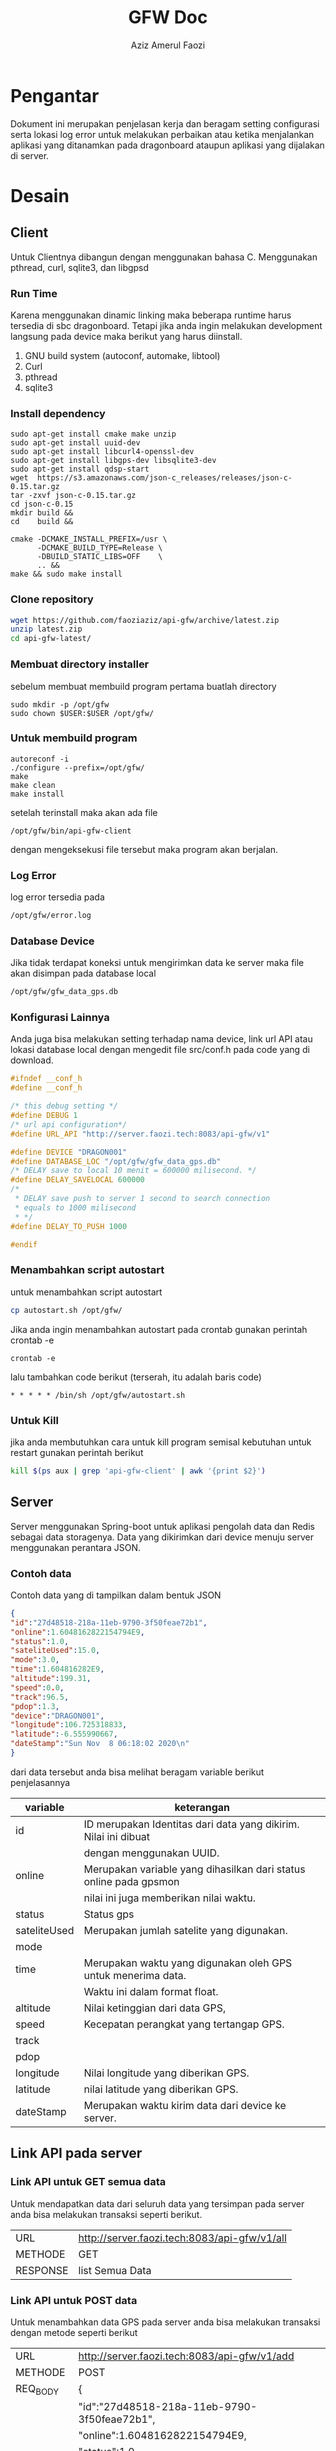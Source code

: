 #+TITLE: GFW Doc
#+AUTHOR: Aziz Amerul Faozi

* Pengantar
Dokument ini merupakan penjelasan kerja dan beragam setting configurasi serta 
lokasi log error untuk melakukan perbaikan atau ketika menjalankan aplikasi
yang ditanamkan pada dragonboard ataupun aplikasi yang dijalakan di server.
* Desain
** Client
Untuk Clientnya dibangun dengan menggunakan bahasa C. Menggunakan pthread, curl, sqlite3,
dan libgpsd
*** Run Time
Karena menggunakan dinamic linking maka beberapa runtime harus tersedia di sbc dragonboard.
Tetapi jika anda ingin melakukan development langsung pada device maka berikut  yang harus 
diinstall.

1. GNU build system (autoconf, automake, libtool)
2. Curl
3. pthread
4. sqlite3
*** Install dependency 
#+BEGIN_SRC
sudo apt-get install cmake make unzip
sudo apt-get install uuid-dev
sudo apt-get install libcurl4-openssl-dev 
sudo apt-get install libgps-dev libsqlite3-dev
sudo apt-get install qdsp-start
wget  https://s3.amazonaws.com/json-c_releases/releases/json-c-0.15.tar.gz
tar -zxvf json-c-0.15.tar.gz
cd json-c-0.15
mkdir build &&
cd    build &&

cmake -DCMAKE_INSTALL_PREFIX=/usr \
      -DCMAKE_BUILD_TYPE=Release \
      -DBUILD_STATIC_LIBS=OFF    \
      .. &&
make && sudo make install
#+END_SRC
*** Clone repository 
#+BEGIN_SRC bash
wget https://github.com/faoziaziz/api-gfw/archive/latest.zip
unzip latest.zip
cd api-gfw-latest/
#+END_SRC
*** Membuat directory installer
sebelum membuat membuild program pertama buatlah directory
#+BEGIN_SRC
sudo mkdir -p /opt/gfw 
sudo chown $USER:$USER /opt/gfw/
#+END_SRC
*** Untuk membuild program
#+BEGIN_SRC
autoreconf -i
./configure --prefix=/opt/gfw/
make 
make clean
make install
#+END_SRC
setelah terinstall maka akan ada file 
#+BEGIN_SRC
/opt/gfw/bin/api-gfw-client
#+END_SRC
dengan mengeksekusi file tersebut maka program akan berjalan.
*** Log Error
log error tersedia pada 
#+BEGIN_SRC bash
/opt/gfw/error.log
#+END_SRC
*** Database Device
Jika tidak terdapat koneksi untuk mengirimkan data ke server maka file akan disimpan pada 
database local 
#+BEGIN_SRC bash
/opt/gfw/gfw_data_gps.db
#+END_SRC
*** Konfigurasi Lainnya
Anda juga bisa melakukan setting terhadap nama device, link url API atau  lokasi database local
dengan mengedit file src/conf.h pada code yang di download.
#+BEGIN_SRC c
#ifndef __conf_h
#define __conf_h

/* this debug setting */
#define DEBUG 1
/* url api configuration*/
#define URL_API "http://server.faozi.tech:8083/api-gfw/v1"
  
#define DEVICE "DRAGON001"
#define DATABASE_LOC "/opt/gfw/gfw_data_gps.db"
/* DELAY save to local 10 menit = 600000 milisecond. */
#define DELAY_SAVELOCAL 600000 
/* 
 * DELAY save push to server 1 second to search connection 
 * equals to 1000 milisecond 
 * */
#define DELAY_TO_PUSH 1000

#endif
#+END_SRC

*** Menambahkan script autostart
untuk menambahkan script autostart 
#+BEGIN_SRC BASH
cp autostart.sh /opt/gfw/
#+END_SRC
Jika anda ingin menambahkan autostart pada crontab gunakan perintah crontab -e
#+BEGIN_SRC
crontab -e
#+END_SRC
lalu tambahkan code berikut (terserah, itu adalah baris code)
#+BEGIN_SRC
* * * * * /bin/sh /opt/gfw/autostart.sh
#+END_SRC

*** Untuk Kill
jika anda membutuhkan cara untuk kill program semisal kebutuhan untuk restart gunakan perintah berikut
#+BEGIN_SRC bash
kill $(ps aux | grep 'api-gfw-client' | awk '{print $2}')
#+END_SRC
** Server
Server menggunakan Spring-boot untuk aplikasi pengolah data dan Redis sebagai data
storagenya. Data yang dikirimkan dari device menuju server menggunakan perantara 
JSON. 
*** Contoh data
Contoh data yang di tampilkan dalam bentuk JSON
#+BEGIN_SRC json
{ 
"id":"27d48518-218a-11eb-9790-3f50feae72b1",
"online":1.6048162822154794E9,
"status":1.0,
"sateliteUsed":15.0,
"mode":3.0,
"time":1.604816282E9,
"altitude":199.31,
"speed":0.0,
"track":96.5,
"pdop":1.3,
"device":"DRAGON001",
"longitude":106.725318833,
"latitude":-6.555990667,
"dateStamp":"Sun Nov  8 06:18:02 2020\n"
}
#+END_SRC
dari data tersebut anda bisa melihat beragam variable berikut penjelasannya
|--------------+-------------------------------------------------------------------|
| variable     | keterangan                                                        |
|--------------+-------------------------------------------------------------------|
| id           | ID merupakan Identitas dari data yang dikirim. Nilai ini dibuat   |
|              | dengan menggunakan UUID.                                          |
| online       | Merupakan variable yang dihasilkan dari status online pada gpsmon |
|              | nilai ini juga memberikan nilai waktu.                            |
| status       | Status gps                                                        |
| sateliteUsed | Merupakan jumlah satelite yang digunakan.                         |
| mode         |                                                                   |
| time         | Merupakan waktu yang digunakan oleh GPS untuk menerima data.      |
|              | Waktu ini dalam format float.                                     |
| altitude     | Nilai ketinggian dari data GPS,                                   |
| speed        | Kecepatan perangkat yang tertangap GPS.                           |
| track        |                                                                   |
| pdop         |                                                                   |
| longitude    | Nilai longitude yang diberikan GPS.                               |
| latitude     | nilai latitude yang diberikan GPS.                                |
| dateStamp    | Merupakan waktu kirim data dari device ke server.                 |
|--------------+-------------------------------------------------------------------|

** Link API pada server 
*** Link API untuk GET semua data 
Untuk mendapatkan data dari seluruh data yang tersimpan pada
server anda bisa melakukan transaksi seperti berikut.
|----------+----------------------------------------------|
| URL      | http://server.faozi.tech:8083/api-gfw/v1/all |
| METHODE  | GET                                          |
| RESPONSE | list Semua Data                              |

*** Link API untuk POST data 
Untuk menambahkan data GPS pada server anda bisa melakukan
transaksi dengan metode seperti berikut
| URL      | http://server.faozi.tech:8083/api-gfw/v1/add |
| METHODE  | POST                                         |
| REQ_BODY | {                                            |
|          | "id":"27d48518-218a-11eb-9790-3f50feae72b1", |
|          | "online":1.6048162822154794E9,               |
|          | "status":1.0,                                |
|          | "sateliteUsed":15.0,                         |
|          | "mode":3.0,                                  |
|          | "time":1.604816282E9,                        |
|          | "altitude":199.31,                           |
|          | "speed":0.0,                                 |
|          | "track":96.5,                                |
|          | "pdop":1.3,                                  |
|          | "device":"DRAGON001",                        |
|          | "longitude":106.725318833,                   |
|          | "latitude":-6.555990667,                     |
|          | "dateStamp":"Sun Nov  8 06:18:02 2020\n"     |
|          | }                                            |
| RESPONSE | Sama seperti REQ_BODY                        |
*** Link untuk Status Server
Untuk keperluan tertentu anda bisa melakukan checking server
dengan melakukan GET pada URL berikut
| URL      | http://server.faozi.tech:8083/api-gfw/v1/status |
| METHODE  | GET                                             |
| RESPONSE | {"kode":1,"status":"OK"}                        |

* Logbook
** Masalah 
*** AutoInsert API
Tanggal kasus : <2020-10-01 Kam 12:31> . 
Deskripsi : Masih ada masalah dengan methode insert id di api. 
Setiap insert data belum bisa autoincremenet id. 

